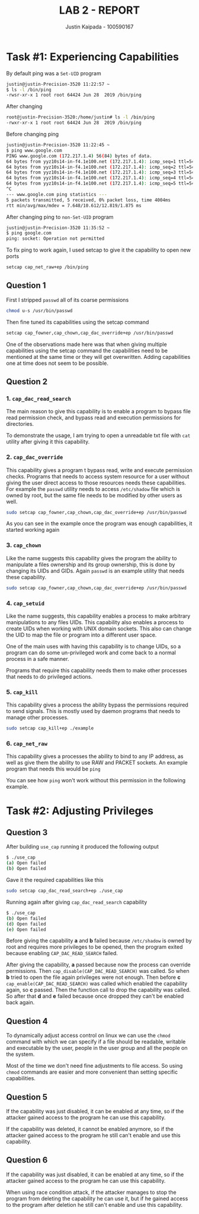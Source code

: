 #+OPTIONS: toc:nil num:nil
#+TITLE: LAB 2 - REPORT
#+AUTHOR: Justin Kaipada - 100590167
#+LATEX_CLASS: article
#+LATEX_CLASS_OPTIONS: [11pt,letterpaper]
#+LATEX_HEADER: \usepackage[letterpaper,margin=1.3in]{geometry}
#+LATEX_HEADER: \usepackage{plex-mono}
#+LATEX_HEADER: \usepackage[sfdefault]{plex-sans}
#+LATEX_HEADER: \linespread{1.5} % Change line spacing
#+LATEX_HEADER: \usepackage{xcolor}
#+LATEX_HEADER: \usepackage{soul}
#+LATEX_HEADER: \usepackage{helvet}
#+LATEX_HEADER: \usepackage{listings}
#+LATEX_HEADER: \setlength{\parindent}{0pt} % Change the paragraphs indent to 0, disabling it
#+LATEX_HEADER: \usepackage{xcolor-solarized}
#+LATEX_HEADER: \definecolor{foreground}{RGB}{184, 83, 83} % For verbatim
#+LATEX_HEADER: \definecolor{background}{RGB}{255, 231, 231} % For verbatim
#+LATEX_HEADER: \let\OldTexttt\texttt
#+LATEX_HEADER: \renewcommand{\texttt}[1]{\OldTexttt{\footnotesize\colorbox{background}{\textcolor{foreground}{#1}}}}
#+LATEX_HEADER: \newenvironment{helvetica}{\fontfamily{phv}\selectfont}{\par}
#+LATEX_HEADER: \usepackage{hyperref} % Make the hyper-links prettier
#+LATEX_HEADER: \hypersetup{
#+LATEX_HEADER: colorlinks=true,
#+LATEX_HEADER: linkcolor=blue!70!white,
#+LATEX_HEADER: urlcolor=blue!95!black
#+LATEX_HEADER: }
#+LATEX_HEADER: \usepackage{enumitem}
#+LATEX_HEADER: \setlist[1]{itemsep=5pt}
#+LATEX_HEADER: \lstset{ 
#+LATEX_HEADER:  backgroundcolor=\color{white},   % choose the background color; you must add \usepackage{color} or \usepackage{xcolor}; should come as last argument
#+LATEX_HEADER:  basicstyle=\scriptsize,          % the size of the fonts that are used for the code
#+LATEX_HEADER:  breakatwhitespace=false,         % sets if automatic breaks should only happen at whitespace
#+LATEX_HEADER:  breaklines=true,                 % sets automatic line breaking
#+LATEX_HEADER:  captionpos=b,                    % sets the caption-position to bottom
#+LATEX_HEADER:  extendedchars=true,              % lets you use non-ASCII characters; for 8-bits encodings only, does not work with UTF-8
#+LATEX_HEADER:  firstnumber=1000,                % start line enumeration with line 1000
#+LATEX_HEADER:  frame=single,	                  % adds a frame around the code
#+LATEX_HEADER:  keepspaces=true,                 % keeps spaces in text, useful for keeping indentation of code (possibly needs columns=flexible)
#+LATEX_HEADER:  keywordstyle=\color{blue},       % keyword style
#+LATEX_HEADER:  language=bash,                   % the language of the code
#+LATEX_HEADER:  morekeywords={ls,ping},          % if you want to add more keywords to the set
#+LATEX_HEADER:  numbers=left,                    % where to put the line-numbers; possible values are (none, left, right)
#+LATEX_HEADER:  numbersep=5pt,                   % how far the line-numbers are from the code
#+LATEX_HEADER:  numberstyle=\tiny\color{mygray}, % the style that is used for the line-numbers
#+LATEX_HEADER:  rulecolor=\color{black},         % if not set, the frame-color may be changed on line-breaks within not-black text (e.g. comments (green here))
#+LATEX_HEADER:  showspaces=false,                % show spaces everywhere adding particular underscores; it overrides 'showstringspaces'
#+LATEX_HEADER:  showstringspaces=false,          % underline spaces within strings only
#+LATEX_HEADER:  showtabs=false,                  % show tabs within strings adding particular underscores
#+LATEX_HEADER:  stepnumber=2,                    % the step between two line-numbers. If it's 1, each line will be numbered
#+LATEX_HEADER:  stringstyle=\color{black},     % string literal style
#+LATEX_HEADER:  tabsize=2,	                  % sets default tabsize to 2 spaces
#+LATEX_HEADER:  title=\lstname                   % show the filename of files included with \lstinputlisting; also try caption instead of title
#+LATEX_HEADER: }

#+begin_export latex
\newpage % Go to the next page after title page
#+end_export

* Task #1: Experiencing Capabilities

By default ping was a =Set-UID= program
#+begin_src bash
justin@justin-Precision-3520 11:22:57 ~
$ ls -l /bin/ping
-rwsr-xr-x 1 root root 64424 Jun 28  2019 /bin/ping
#+end_src

After changing
#+begin_src bash
root@justin-Precision-3520:/home/justin# ls -l /bin/ping
-rwxr-xr-x 1 root root 64424 Jun 28  2019 /bin/ping
#+end_src

Before changing ping
#+begin_src bash
justin@justin-Precision-3520 11:22:45 ~
$ ping www.google.com
PING www.google.com (172.217.1.4) 56(84) bytes of data.
64 bytes from yyz10s14-in-f4.1e100.net (172.217.1.4): icmp_seq=1 ttl=54 time=9.98 ms
64 bytes from yyz10s14-in-f4.1e100.net (172.217.1.4): icmp_seq=2 ttl=54 time=10.1 ms
64 bytes from yyz10s14-in-f4.1e100.net (172.217.1.4): icmp_seq=3 ttl=54 time=12.8 ms
64 bytes from yyz10s14-in-f4.1e100.net (172.217.1.4): icmp_seq=4 ttl=54 time=7.64 ms
64 bytes from yyz10s14-in-f4.1e100.net (172.217.1.4): icmp_seq=5 ttl=54 time=12.4 ms
^C
--- www.google.com ping statistics ---
5 packets transmitted, 5 received, 0% packet loss, time 4004ms
rtt min/avg/max/mdev = 7.648/10.612/12.819/1.875 ms
#+end_src

After changing ping to =non-Set-UID= program
#+begin_src bash
justin@justin-Precision-3520 11:35:52 ~
$ ping google.com
ping: socket: Operation not permitted
#+end_src

To fix ping to work again, I used setcap to give it the capability to open new ports
#+begin_src sh
setcap cap_net_raw+ep /bin/ping
#+end_src

** Question 1
First I stripped =passwd= all of its coarse permissions
#+begin_src bash
chmod u-s /usr/bin/passwd 
#+end_src

Then fine tuned its capabilities using the setcap command
#+begin_src bash
setcap cap_fowner,cap_chown,cap_dac_override+ep /usr/bin/passwd
#+end_src

One of the observations made here was that when giving multiple
capabilities using the setcap command the capabilities need to be
mentioned at the same time or they will get overwritten. Adding
capabilities one at time does not seem to be possible.

** Question 2
*** 1. =cap_dac_read_search=
The main reason to give this capability is to enable a program to bypass file read permission check,
and bypass read and execution permissions for directories.

To demonstrate the usage, I am trying to open a unreadable txt file with =cat= utility after giving
it this capability.

[[./img/example1.png]]

*** 2. =cap_dac_override=
This capability gives a program t bypass read, write and execute permission checks. Programs that
needs to access system resource for a user without giving the user direct access to those resources
needs these capabilities. For example the =passwd= utility needs to access =/etc/shadow= file which
is owned by root, but the same file needs to be modified by other users as well.

#+begin_src bash
sudo setcap cap_fowner,cap_chown,cap_dac_override+ep /usr/bin/passwd
#+end_src

[[./img/example2.png]]

As you can see in the example once the program was enough capabilities, it started working again

*** 3. =cap_chown=
Like the name suggests this capability gives the program the ability to manipulate a files ownership
and its group ownership, this is done by changing its UIDs and GIDs. Again =passwd= is an example
utility that needs these capability.

#+begin_src bash
sudo setcap cap_fowner,cap_chown,cap_dac_override+ep /usr/bin/passwd
#+end_src

*** 4. =cap_setuid=
Like the name suggests, this capability enables a process to make arbitrary manipulations to any
files UIDs. This capability also enables a process to create UIDs when working with UNIX domain
sockets. This also can change the UID to map the file or program into a different user space.

One of the main uses with having this capability is to change UIDs, so a program can do some
un-privileged work and come back to a normal process in a safe manner.

Programs that require this capability needs them to make other processes that needs to do privileged
actions.

*** 5. =cap_kill=

This capability gives a process the ability bypass the permissions required to send signals. This is
mostly used by daemon programs that needs to manage other processes.

#+begin_src bash
sudo setcap cap_kill+ep ./example
#+end_src
*** 6. =cap_net_raw=

This capability gives a processes the ability to bind to any IP address, as well as give them the
ability to use RAW and PACKET sockets. An example program that needs this would be =ping=

You can see how =ping= won't work without this permission in the following example.
[[./img/example3.png]]

* Task #2: Adjusting Privileges
** Question 3
After building =use_cap= running it produced the following output
#+begin_src bash
$ ./use_cap 
(a) Open failed
(b) Open failed
#+end_src

Gave it the required capabilities like this
#+begin_src sh
sudo setcap cap_dac_read_search+ep ./use_cap
#+end_src

Running again after giving =cap_dac_read_search= capability
#+begin_src sh
$ ./use_cap 
(b) Open failed
(d) Open failed
(e) Open failed
#+end_src

Before giving the capability *a* and *b* failed because =/etc/shadow= is owned by root and requires more
privileges to be opened, then the program exited because enabling =CAP_DAC_READ_SEARCH= failed.

After giving the capability, *a* passed because now the process can override permissions. Then
=cap_disable(CAP_DAC_READ_SEARCH)= was called. So when *b* tried to open the file again privileges
were not enough. Then before *c* =cap_enable(CAP_DAC_READ_SEARCH)= was called which enabled the
capability again, so *c* passed. Then the function call to drop the capability was called. So after
that *d* and *e* failed because once dropped they can't be enabled back again.
** Question 4
To dynamically adjust access control on linux we can use the =chmod= command
with which we can specify if a file should be readable, writable and executable
by the user, people in the user group and all the people on the system.

Most of the time we don't need fine adjustments to file access. So using =chmod=
commands are easier and more convenient than setting specific capabilities.
** Question 5
If the capability was just disabled, it can be enabled at any time, so if the
attacker gained access to the program he can use this capability.

If the capability was deleted, it cannot be enabled anymore, so if the attacker
gained access to the program he still can't enable and use this capability.
** Question 6
If the capability was just disabled, it can be enabled at any time, so if the
attacker gained access to the program he can use this capability.

When using race condition attack, if the attacker manages to stop the program
from deleting the capability he can use it, but if he gained access to the
program after deletion he still can't enable and use this capability.

